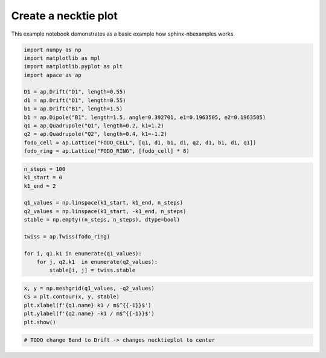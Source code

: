 .. _gallery_examples_necktie_plot.ipynb:

Create a necktie plot
=====================

This example notebook demonstrates as a basic example how
sphinx-nbexamples works.

.. code:: ipython3

    import numpy as np
    import matplotlib as mpl
    import matplotlib.pyplot as plt
    import apace as ap
    
    D1 = ap.Drift("D1", length=0.55)
    d1 = ap.Drift("D1", length=0.55)
    b1 = ap.Drift("B1", length=1.5)
    b1 = ap.Dipole("B1", length=1.5, angle=0.392701, e1=0.1963505, e2=0.1963505)
    q1 = ap.Quadrupole("Q1", length=0.2, k1=1.2)
    q2 = ap.Quadrupole("Q2", length=0.4, k1=-1.2)
    fodo_cell = ap.Lattice("FODO_CELL", [q1, d1, b1, d1, q2, d1, b1, d1, q1])
    fodo_ring = ap.Lattice("FODO_RING", [fodo_cell] * 8)

.. code:: ipython3

    n_steps = 100
    k1_start = 0
    k1_end = 2
    
    q1_values = np.linspace(k1_start, k1_end, n_steps)
    q2_values = np.linspace(k1_start, -k1_end, n_steps)
    stable = np.empty((n_steps, n_steps), dtype=bool)
    
    twiss = ap.Twiss(fodo_ring)
    
    for i, q1.k1 in enumerate(q1_values):
        for j, q2.k1  in enumerate(q2_values):
            stable[i, j] = twiss.stable

.. code:: ipython3

    x, y = np.meshgrid(q1_values, -q2_values)
    CS = plt.contour(x, y, stable)
    plt.xlabel(f'{q1.name} k1 / m$^{{-1}}$')
    plt.ylabel(f'{q2.name} -k1 / m$^{{-1}}$')
    plt.show()



.. image:: images/necktie_plot_0.png


.. code:: ipython3

    # TODO change Bend to Drift -> changes necktieplot to center



.. only:: html

    .. container:: sphx-glr-download

        **Download python script:** :download:`necktie_plot.py`

        **Download Jupyter notebook:** :download:`necktie_plot.ipynb`

        **View the notebook in the** `Jupyter nbviewer <https://nbviewer.jupyter.org/github/andreasfelix/apace-examples/blob/master/necktie_plot.ipynb>`__
